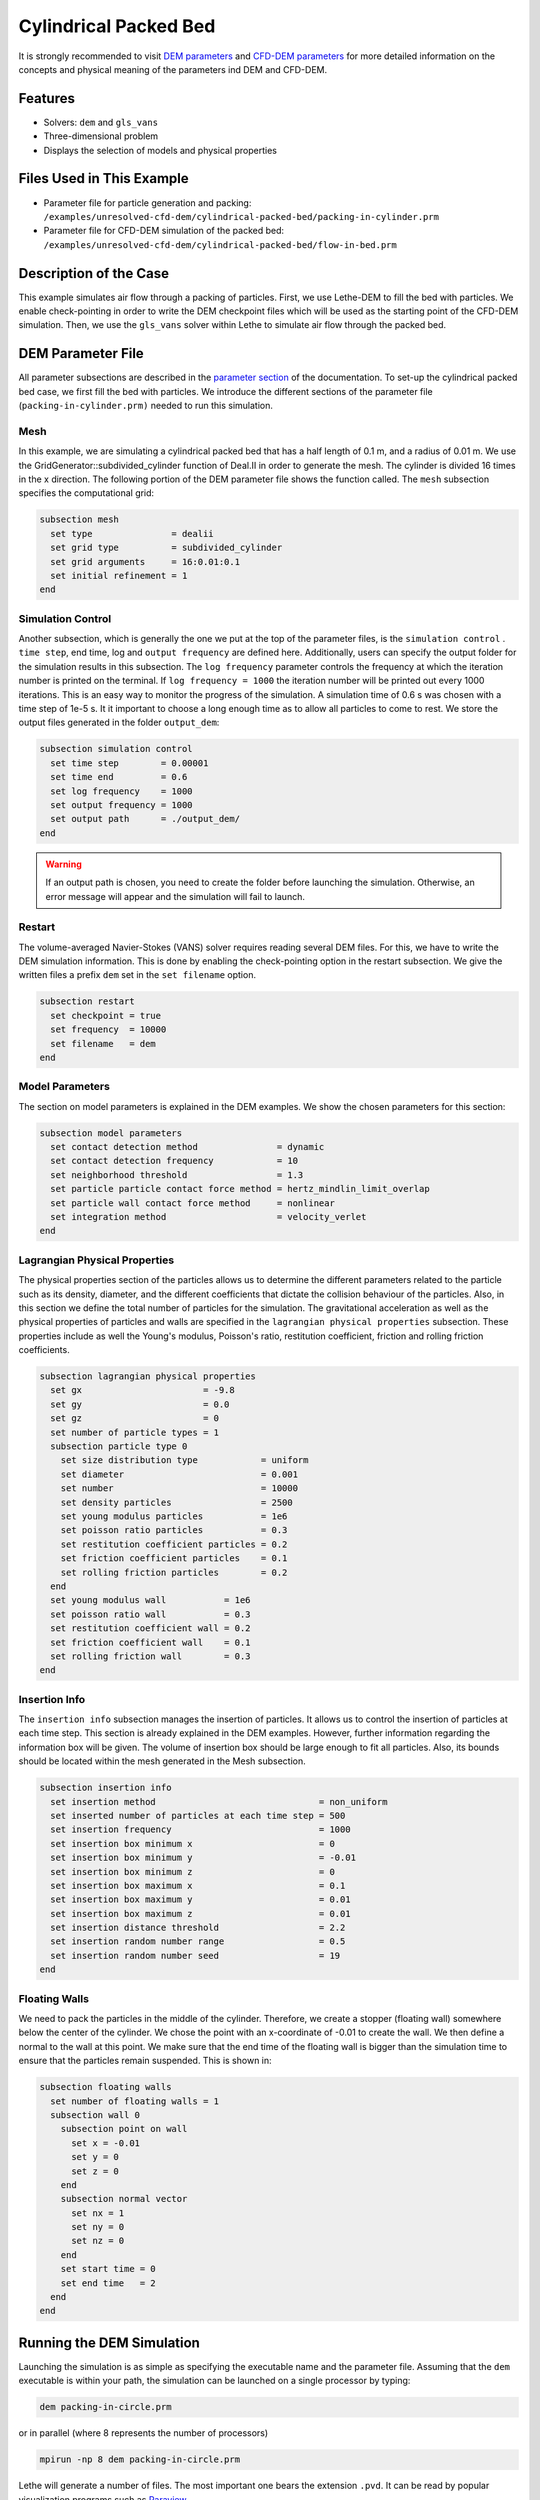==================================
Cylindrical Packed Bed
==================================

It is strongly recommended to visit `DEM parameters <../../../parameters/dem/dem.html>`_  and `CFD-DEM parameters <../../../parameters/unresolved-cfd-dem/unresolved-cfd-dem.html>`_ for more detailed information on the concepts and physical meaning of the parameters ind DEM and CFD-DEM.


----------------------------------
Features
----------------------------------
- Solvers: ``dem`` and ``gls_vans``
- Three-dimensional problem
- Displays the selection of models and physical properties


---------------------------
Files Used in This Example
---------------------------

- Parameter file for particle generation and packing: ``/examples/unresolved-cfd-dem/cylindrical-packed-bed/packing-in-cylinder.prm``
- Parameter file for CFD-DEM simulation of the packed bed: ``/examples/unresolved-cfd-dem/cylindrical-packed-bed/flow-in-bed.prm``

-----------------------
Description of the Case
-----------------------

This example simulates air flow through a packing of particles. First, we use Lethe-DEM to fill the bed with particles. We enable check-pointing in order to write the DEM checkpoint files which will be used as the starting point of the CFD-DEM simulation. Then, we use the ``gls_vans`` solver within Lethe to simulate air flow through the packed bed.


-------------------
DEM Parameter File
-------------------

All parameter subsections are described in the `parameter section <../../../parameters.html>`_ of the documentation. To set-up the cylindrical packed bed case, we first fill the bed with particles. We introduce the different sections of the parameter file (``packing-in-cylinder.prm)`` needed to run this simulation. 

Mesh
~~~~~

In this example, we are simulating a cylindrical packed bed that has a half length of 0.1 m, and a radius of 0.01 m. We use the GridGenerator::subdivided_cylinder function of Deal.II in order to generate the mesh. The cylinder is divided 16 times in the x direction. The following portion of the DEM parameter file shows the function called.
The ``mesh`` subsection specifies the computational grid:

.. code-block:: text

    subsection mesh
      set type               = dealii
      set grid type          = subdivided_cylinder
      set grid arguments     = 16:0.01:0.1
      set initial refinement = 1
    end

Simulation Control
~~~~~~~~~~~~~~~~~~~~~~~~~~~~

Another subsection, which is generally the one we put at the top of the parameter files, is the ``simulation control`` . ``time step``, end time, log and ``output frequency`` are defined here. Additionally, users can specify the output folder for the simulation results in this subsection. The ``log frequency`` parameter controls the frequency at which the iteration number is printed on the terminal. If ``log frequency = 1000`` the iteration number will be printed out every 1000 iterations. This is an easy way to monitor the progress of the simulation. A simulation time of 0.6 s was chosen with a time step of 1e-5 s. It it important to choose a long enough time as to allow all particles to come to rest. We store the output files generated in the folder ``output_dem``:

.. code-block:: text

    subsection simulation control
      set time step        = 0.00001
      set time end         = 0.6
      set log frequency    = 1000
      set output frequency = 1000
      set output path      = ./output_dem/
    end

.. warning:: 
    If an output path is chosen, you need to create the folder before launching the simulation. Otherwise, an error message will appear and the simulation will fail to launch.

Restart
~~~~~~~~~~~~~~~~~~~

The volume-averaged Navier-Stokes (VANS) solver requires reading several DEM files. For this, we have to write the DEM simulation information. This is done by enabling the check-pointing option in the restart subsection. We give the written files a prefix ``dem`` set in the ``set filename`` option.

.. code-block:: text

  subsection restart
    set checkpoint = true
    set frequency  = 10000
    set filename   = dem
  end


Model Parameters
~~~~~~~~~~~~~~~~~
    
The section on model parameters is explained in the DEM examples. We show the chosen parameters for this section:

.. code-block:: text

  subsection model parameters
    set contact detection method               = dynamic
    set contact detection frequency            = 10
    set neighborhood threshold                 = 1.3
    set particle particle contact force method = hertz_mindlin_limit_overlap
    set particle wall contact force method     = nonlinear
    set integration method                     = velocity_verlet
  end

Lagrangian Physical Properties
~~~~~~~~~~~~~~~~~~~~~~~~~~~~~~~

The physical properties section of the particles allows us to determine the different parameters related to the particle such as its density, diameter, and the different coefficients that dictate the collision behaviour of the particles. Also, in this section we define the total number of particles for the simulation.
The gravitational acceleration as well as the physical properties of particles and walls are specified in the ``lagrangian physical properties`` subsection. These properties include as well the Young's modulus, Poisson's ratio, restitution coefficient, friction and rolling friction coefficients.

.. code-block:: text

  subsection lagrangian physical properties
    set gx                       = -9.8
    set gy                       = 0.0
    set gz                       = 0
    set number of particle types = 1
    subsection particle type 0
      set size distribution type            = uniform
      set diameter                          = 0.001
      set number                            = 10000
      set density particles                 = 2500
      set young modulus particles           = 1e6
      set poisson ratio particles           = 0.3
      set restitution coefficient particles = 0.2
      set friction coefficient particles    = 0.1
      set rolling friction particles        = 0.2
    end
    set young modulus wall           = 1e6
    set poisson ratio wall           = 0.3
    set restitution coefficient wall = 0.2
    set friction coefficient wall    = 0.1
    set rolling friction wall        = 0.3
  end
    
Insertion Info
~~~~~~~~~~~~~~~~~~~

The ``insertion info`` subsection manages the insertion of particles. It allows us to control the insertion of particles at each time step. This section is already explained in the DEM examples. However, further information regarding the information box will be given. The volume of insertion box should be large enough to fit all particles. Also, its bounds should be located within the mesh generated in the Mesh subsection.  

.. code-block:: text

  subsection insertion info
    set insertion method                               = non_uniform
    set inserted number of particles at each time step = 500
    set insertion frequency                            = 1000
    set insertion box minimum x                        = 0
    set insertion box minimum y                        = -0.01
    set insertion box minimum z                        = 0
    set insertion box maximum x                        = 0.1
    set insertion box maximum y                        = 0.01
    set insertion box maximum z                        = 0.01
    set insertion distance threshold                   = 2.2
    set insertion random number range                  = 0.5
    set insertion random number seed                   = 19
  end

Floating Walls
~~~~~~~~~~~~~~~~~~~

We need to pack the particles in the middle of the cylinder. Therefore, we create a stopper (floating wall) somewhere below the center of the cylinder. We chose the point with an x-coordinate of -0.01 to create the wall. We then define a normal to the wall at this point. We make sure that the end time of the floating wall is bigger than the simulation time to ensure that the particles remain suspended. This is shown in:

.. code-block:: text

    subsection floating walls
      set number of floating walls = 1
      subsection wall 0
        subsection point on wall
          set x = -0.01
          set y = 0
          set z = 0
        end
        subsection normal vector
          set nx = 1
          set ny = 0
          set nz = 0
        end
        set start time = 0
        set end time   = 2
      end
    end


---------------------------
Running the DEM Simulation
---------------------------
Launching the simulation is as simple as specifying the executable name and the parameter file. Assuming that the ``dem`` executable is within your path, the simulation can be launched on a single processor by typing:

.. code-block:: text

  dem packing-in-circle.prm

or in parallel (where 8 represents the number of processors)

.. code-block:: text

  mpirun -np 8 dem packing-in-circle.prm

Lethe will generate a number of files. The most important one bears the extension ``.pvd``. It can be read by popular visualization programs such as `Paraview <https://www.paraview.org/>`_. 


.. note:: 
    The ``.vtu`` files generated by Lethe are compressed archives. Consequently, they cannot be postprocessed directly. Although they can be easily post-processed using Paraview, it is sometimes necessary to be able to work with the raw data. The python library `PyVista <https://www.pyvista.org/>`_  allows us to do this.


------------
Results DEM
------------

Packed particles at the end of simulation:

.. image:: images/packed-bed.png
    :alt: particle packing
    :align: center
    

After the particles have been packed inside the cylindrical bed, it is now possible to simulate fluid flow through the packing. 


------------------------
VANS Parameter File
------------------------

The CFD simulation is to be carried out using the packed bed simulated in the previous step. We will discuss the different parameter file sections. The mesh section is identical to that of the DEM so it will not be shown here. 

Simulation Control
~~~~~~~~~~~~~~~~~~~~~~~~~~~~

The simulation is run in steady state. The simulation control section is shown:

.. code-block:: text

    subsection simulation control
      set method            = bdf1
      set output name       = result
      set output path       = ./output/
    end
   
Physical Properties
~~~~~~~~~~~~~~~~~~~~~~~~~~~~

The physical properties subsection allows us to determine the density and viscosity of the fluid. We choose a density of 1 and viscosity of 0.00001 as to simulate the flow of air. 

.. code-block:: text

    subsection physical properties
      subsection fluid 0
        set kinematic viscosity = 0.00001
        set density             = 1
      end
    end

Initial Conditions
~~~~~~~~~~~~~~~~~~

For the initial conditions, we choose zero initial conditions for the velocity. 

.. code-block:: text

    subsection initial conditions
      set type = nodal
      subsection uvwp
        set Function expression = 0; 0; 0; 0
      end
    end

Boundary Conditions
~~~~~~~~~~~~~~~~~~~~~~~~~~~~

For the boundary conditions, we choose a slip boundary condition on the walls of the cylinder (ID = 0) and an inlet velocity of 0.2 m/s at the lower face of the cylinder (ID = 1). 

.. code-block:: text

    subsection boundary conditions
      set number = 2
      subsection bc 0
        set id   = 0
        set type = slip
      end
      subsection bc 1
        set id   = 1
        set type = function
        subsection u
          set Function expression = 0.2
        end
        subsection v
          set Function expression = 0
        end
        subsection w
          set Function expression = 0
        end
      end
    end


The additional sections that define the VANS solver are the void fraction subsection and the CFD-DEM subsection. These subsections are described in detail in the `CFD-DEM parameters <../../../parameters/unresolved-cfd-dem/unresolved-cfd-dem.html>`_ .

Void Fraction
~~~~~~~~~~~~~~~~~~~~~~~~~~~~

 Since we are calculating the void fraction using the packed bed of the DEM simulation, we set the mode to ``dem``. For this, we need to read the dem files which we already wrote using check-pointing. We therefore set the read dem to ``true`` and specify the prefix of the ``dem`` files to be read. In order to ensure that our void fraction projection is bounded, we choose an upper bound limit of 1. We decide not to lower bound the void fraction and thus attributed a value of 0 to the L2 lower bound parameter. We now choose a smoothing factor for the void fraction as to reduce discontinuity which can lead to oscillations in the velocity. The factor we choose is around the square of twice the particle's diameter. 
 
.. code-block:: text

    subsection void fraction
      set mode                = pcm
      set read dem            = true
      set dem file name       = dem
      set l2 smoothing factor = 0.000005
    end

CFD-DEM
~~~~~~~~~~~~~~~~~~~~~~~~~~~~

We also enable ``grad_div`` stabilisation in order to improve local mass conservation. 

.. note:: 
    For certain simulations, this parameter should be disabled to improve stability of the solver.

.. code-block:: text

  subsection cfd-dem
    set grad div                      = true
    set drag force                    = true
    set buoyancy force                = true
    set shear force                   = false
    set pressure force                = false
    set drag model                    = rong
    set post processing               = true
    set vans model                    = modelB
  end
    
We determine the ``drag model`` to be used for the calculation of particle-fluid forces. Currently, Difelice, Rong and Dallavalle models are supported. Other optional forces that can be enabled are the ``buoyancy force``, the ``shear force`` and the ``pressure force``. As we are simulating a static bed, we choose to disable these forces. The VANS model we are solving is model B. Other possible option is model A.

Finally, the linear and non-linear solver controls are defined.

Non-linear Solver
~~~~~~~~~~~~~~~~~

.. code-block:: text

  subsection non-linear solver
    set tolerance      = 1e-9
    set max iterations = 10
    set verbosity      = verbose
  end
    
Linear Solver
~~~~~~~~~~~~~

.. code-block:: text

  subsection linear solver
    set method                                = gmres
    set max iters                             = 5000
    set relative residual                     = 1e-3
    set minimum residual                      = 1e-11
    set ilu preconditioner fill               = 1
    set ilu preconditioner absolute tolerance = 1e-14
    set ilu preconditioner relative tolerance = 1.00
    set verbosity                             = verbose
  end


------------------------------
Running the VANS Simulation
------------------------------
 
The simulation is run using the ``gls_vans`` application as per the following command:

.. code-block:: text

    path_to_vans_application/gls_vans parameter_file.prm 


-------------
Results VANS
-------------
The results are shown in the plots below. We visualise the velocity of the fluid, the void fraction calculated using the particles' locations, and the pressure drop resulting from the particle-fluid interactions (drag). The plots to the right show the local distribution of the quantities at the center-line of the cylinder. 

.. image:: images/packed-bed-vel.png
    :alt: velocity and void fraction distribution
    :align: center
    
.. image:: images/packed-bed-p.png
    :alt: pressure drop in packed bed
    :align: center

